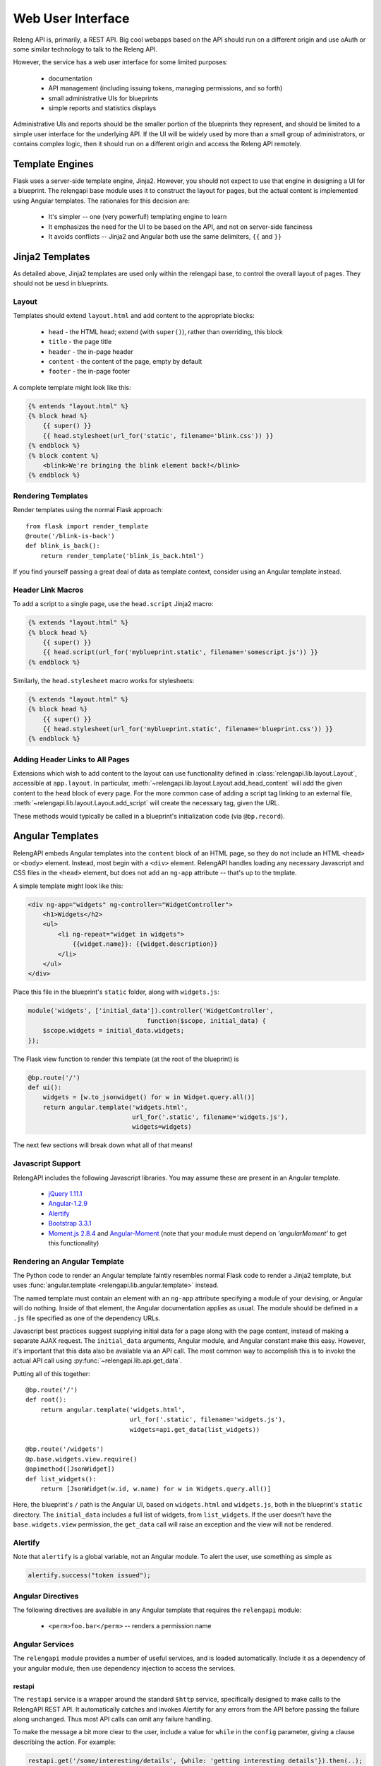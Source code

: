 Web User Interface
==================

Releng API is, primarily, a REST API.
Big cool webapps based on the API should run on a different origin and use oAuth or some similar technology to talk to the Releng API.

However, the service has a web user interface for some limited purposes:

 * documentation
 * API management (including issuing tokens, managing permissions, and so forth)
 * small administrative UIs for blueprints
 * simple reports and statistics displays

Administrative UIs and reports should be the smaller portion of the blueprints they represent, and should be limited to a simple user interface for the underlying API.
If the UI will be widely used by more than a small group of administrators, or contains complex logic, then it should run on a different origin and access the Releng API remotely.

Template Engines
----------------

Flask uses a server-side template engine, Jinja2.
However, you should not expect to use that engine in designing a UI for a blueprint.
The relengapi base module uses it to construct the layout for pages, but the actual content is implemented using Angular templates.
The rationales for this decision are:

 * It's simpler -- one (very powerful!) templating engine to learn
 * It emphasizes the need for the UI to be based on the API, and not on server-side fanciness
 * It avoids conflicts -- Jinja2 and Angular both use the same delimiters, ``{{`` and ``}}``

Jinja2 Templates
----------------

As detailed above, Jinja2 templates are used only within the relengapi base, to control the overall layout of pages.
They should not be uesd in blueprints.

Layout
......

Templates should extend ``layout.html`` and add content to the appropriate blocks:

 * ``head`` - the HTML head; extend (with ``super()``), rather than overriding, this block
 * ``title`` - the page title
 * ``header`` - the in-page header
 * ``content`` - the content of the page, empty by default
 * ``footer`` - the in-page footer

A complete template might look like this:

.. code-block:: none

    {% entends "layout.html" %}
    {% block head %}
        {{ super() }}
        {{ head.stylesheet(url_for('static', filename='blink.css')) }}
    {% endblock %}
    {% block content %}
        <blink>We're bringing the blink element back!</blink>
    {% endblock %}

Rendering Templates
...................

Render templates using the normal Flask approach::

    from flask import render_template
    @route('/blink-is-back')
    def blink_is_back():
        return render_template('blink_is_back.html')

If you find yourself passing a great deal of data as template context, consider using an Angular template instead.

Header Link Macros
..................

To add a script to a single page, use the ``head.script`` Jinja2 macro:

.. code-block:: none

    {% extends "layout.html" %}
    {% block head %}
        {{ super() }}
        {{ head.script(url_for('myblueprint.static', filename='somescript.js')) }}
    {% endblock %}

Similarly, the ``head.stylesheet`` macro works for stylesheets:

.. code-block:: none

    {% extends "layout.html" %}
    {% block head %}
        {{ super() }}
        {{ head.stylesheet(url_for('myblueprint.static', filename='blueprint.css')) }}
    {% endblock %}

Adding Header Links to All Pages
................................

Extensions which wish to add content to the layout can use functionality defined in :class:`relengapi.lib.layout.Layout`, accessible at ``app.layout``.
In particular, :meth:`~relengapi.lib.layout.Layout.add_head_content` will add the given content to the ``head`` block of every page.
For the more common case of adding a script tag linking to an external file, :meth:`~relengapi.lib.layout.Layout.add_script` will create the necessary tag, given the URL.

These methods would typically be called in a blueprint's initialization code (via ``@bp.record``).

.. _angular-templates:

Angular Templates
-----------------

RelengAPI embeds Angular templates into the ``content`` block of an HTML page, so they do not include an HTML ``<head>`` or ``<body>`` element.
Instead, most begin with a ``<div>`` element.
RelengAPI handles loading any necessary Javascript and CSS files in the ``<head>`` element, but does not add an ``ng-app`` attribute -- that's up to the tmplate.

A simple template might look like this:

.. code-block:: html

    <div ng-app="widgets" ng-controller="WidgetController">
        <h1>Widgets</h2>
        <ul>
            <li ng-repeat="widget in widgets">
                {{widget.name}}: {{widget.description}}
            </li>
        </ul>
    </div>

Place this file in the blueprint's ``static`` folder, along with ``widgets.js``:

.. code-block:: javascript

    module('widgets', ['initial_data']).controller('WidgetController',
                                    function($scope, initial_data) {
        $scope.widgets = initial_data.widgets;
    });

The Flask view function to render this template (at the root of the blueprint) is

.. code-block:: python

    @bp.route('/')
    def ui():
        widgets = [w.to_jsonwidget() for w in Widget.query.all()]
        return angular.template('widgets.html',
                                url_for('.static', filename='widgets.js'),
                                widgets=widgets)

The next few sections will break down what all of that means!

Javascript Support
..................

RelengAPI includes the following Javascript libraries.
You may assume these are present in an Angular template.

 * `jQuery 1.11.1 <http://jquery.com/>`_
 * `Angular-1.2.9 <https://angularjs.org/>`_
 * `Alertify <http://fabien-d.github.io/alertify.js/>`_
 * `Bootstrap 3.3.1 <http://getbootstrap.com/getting-started/#download>`_
 * `Moment.js 2.8.4 <http://momentjs.com/>`_ and `Angular-Moment <https://github.com/urish/angular-moment>`_ (note that your module must depend on `'angularMoment'` to get this functionality)

Rendering an Angular Template
.............................

The Python code to render an Angular template faintly resembles normal Flask code to render a Jinja2 template, but uses :func:`angular.template <relengapi.lib.angular.template>` instead.

.. py:module:: relengapi.lib.angular

.. py:function:: template(template_name, *dependency_urls, **initial_data)

    :param template_name: name of the template file, relative to the app or blueprint's ``static_folder``
    :param dependency_urls: URLs (generated with ``url_for`` for any CSS or JS dependencies)
    :param initial_data: JSON-able data to be provided to the template as the ``initial_data`` constant in the ``initial_data`` module.

    Render an HTML page containing the named template in its ``content`` block.
    All of the dependency URLs are loaded in the ``<head>`` element.
    Any keyword arguments are JSONified and passed to the Angular app in the ``initial_data`` module.
    To use this data, depend on the module, and then inject ``initial_data``; see the example above.

The named template must contain an element with an ``ng-app`` attribute specifying a module of your devising, or Angular will do nothing.
Inside of that element, the Angular documentation applies as usual.
The module should be defined in a ``.js`` file specified as one of the dependency URLs.

Javascript best practices suggest supplying initial data for a page along with the page content, instead of making a separate AJAX request.
The ``initial_data`` arguments, Angular module, and Angular constant make this easy.
However, it's important that this data also be available via an API call.
The most common way to accomplish this is to invoke the actual API call using :py:func:`~relengapi.lib.api.get_data`.

Putting all of this together::

    @bp.route('/')
    def root():
        return angular.template('widgets.html',
                                url_for('.static', filename='widgets.js'),
                                widgets=api.get_data(list_widgets))

    @bp.route('/widgets')
    @p.base.widgets.view.require()
    @apimethod([JsonWidget])
    def list_widgets():
        return [JsonWidget(w.id, w.name) for w in Widgets.query.all()]

Here, the blueprint's ``/`` path is the Angular UI, based on ``widgets.html`` and ``widgets.js``, both in the blueprint's ``static`` directory.
The ``initial_data`` includes a full list of widgets, from ``list_widgets``.
If the user doesn't have the ``base.widgets.view`` permission, the ``get_data`` call will raise an exception and the view will not be rendered.

Alertify
........

Note that ``alertify`` is a global variable, not an Angular module.
To alert the user, use something as simple as

.. code-block:: javascript

    alertify.success("token issued");

Angular Directives
..................

The following directives are available in any Angular template that requires the ``relengapi`` module:

 * ``<perm>foo.bar</perm>`` -- renders a permission name

Angular Services
................

The ``relengapi`` module provides a number of useful services, and is loaded automatically.
Include it as a dependency of your angular module, then use dependency injection to access the services.

restapi
:::::::

The ``restapi`` service is a wrapper around the standard ``$http`` service, specifically designed to make calls to the RelengAPI REST API.
It automatically catches and invokes Alertify for any errors from the API before passing the failure along unchanged.
Thus most API calls can omit any failure handling.

To make the message a bit more clear to the user, include a value for ``while`` in the ``config`` parameter, giving a clause describing the action.
For example:

.. code-block:: javascript

    restapi.get('/some/interesting/details', {while: 'getting interesting details'}).then(..);

If some response statuses are expected and should not trigger an error, list them with ``expectedStatus`` or ``expectedStatuses``:

.. code-block:: javascript

    restapi.get('/some/interesting/details', {expectedStatus: 404}).then(..);
    restapi.get('/some/interesting/details', {expectedStatuses: [404, 409]}).then(..);

Root Widgets
------------

TODO: refactor to use Angular with ngInclude

The root page of the RelengAPI contains "widgets" that can be provided by installed blueprints.
To add such a widget, define a template for the widget and add it to the blueprint with ``bp.root_widget_template``::

    bp.root_widget_template('myproject_root_widget.html', priority=10)

The priority defines the order of the widgets on the page, with smaller numbers appearing earlier.

The function also accepts a ``condition`` argument, which is a callable that will determine whether the widget should be displayed.
This condition might, for example, look at whether the user has permission to use the blueprint.

Shipping Templates and Static Files
-----------------------------------

To use static files (including Angular templates) in your blueprint, include ``static_folder='static'`` in the constructor arguments, and add a ``static`` directory

.. code-block:: none

    relengapi/blueprints/mypackage/__init__.py
    relengapi/blueprints/mypackage/static

Use ``url_for('.static', filename='somefile.js')`` to generate static URLs (noting the leading dot).
Unlike templates, URLs are scoped to the blueprint, so there is no risk of filename collisions.

You must also add the static files to your ``setup.py``::

    package_data={  # NOTE: these files must *also* be specified in MANIFEST.in
        'relengapi.blueprints.mypackage': [
            'static/*.js',
            'static/*.css',
        ],
    },

and to your ``MANIFEST.in``:

.. code-block:: none

    recursive-include relengapi/blueprints/mypackage/static *.js
    recursive-include relengapi/blueprints/mypackage/static *.css

To use Jinja2 templates in your blueprint, well, you shouldn't.
But if you insist, include ``template_folder='templates'`` in the constructor arguments, and add a ``templates`` directory

.. code-block:: none

    relengapi/blueprints/mypackage/__init__.py
    relengapi/blueprints/mypackage/templates/

You must also add this to your ``setup.py``::

    package_data={  # NOTE: these files must *also* be specified in MANIFEST.in
        'relengapi.blueprints.mypackage': [
            'templates/*.html',
        ],
    },

and to your ``MANIFEST.in``:

.. code-block:: none

    recursive-include relengapi/blueprints/mypackage/templates *.html

.. warning::

    It's easy to add new files and forget to update one of ``setup.py`` or ``MANIFEST.in``.
    The Python packaging tools provide no warning about this error, either.
    However, the ``validate.sh`` script will catch such issues.

.. warning::

    Jinja2 treats template names as a flat namespace.
    If multiple blueprints define templates with the same name, the results are undefined.
    Name your templates uniquely -- prefixing with the blueprint name is an effective strategy.
